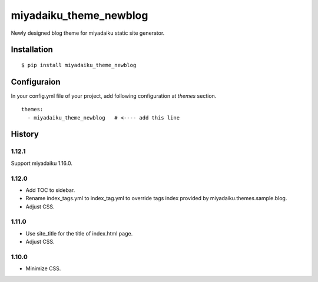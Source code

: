 

miyadaiku_theme_newblog
============================================================

Newly designed blog theme for miyadaiku static site generator.


Installation
-------------------

::

   $ pip install miyadaiku_theme_newblog


Configuraion
----------------------


In your config.yml file of your project, add following configuration at `themes` section.

::

   themes:
     - miyadaiku_theme_newblog   # <---- add this line



History
-------------------

1.12.1
~~~~~~~~~~~~

Support miyadaiku 1.16.0.


1.12.0
~~~~~~~~~~~~

- Add TOC to sidebar.

- Rename index_tags.yml to index_tag.yml to override tags index provided by miyadaiku.themes.sample.blog.

- Adjust CSS.


1.11.0
~~~~~~~~~~~~

- Use site_title for the title of index.html page.

- Adjust CSS.

1.10.0
~~~~~~~~~~~~

- Minimize CSS.
